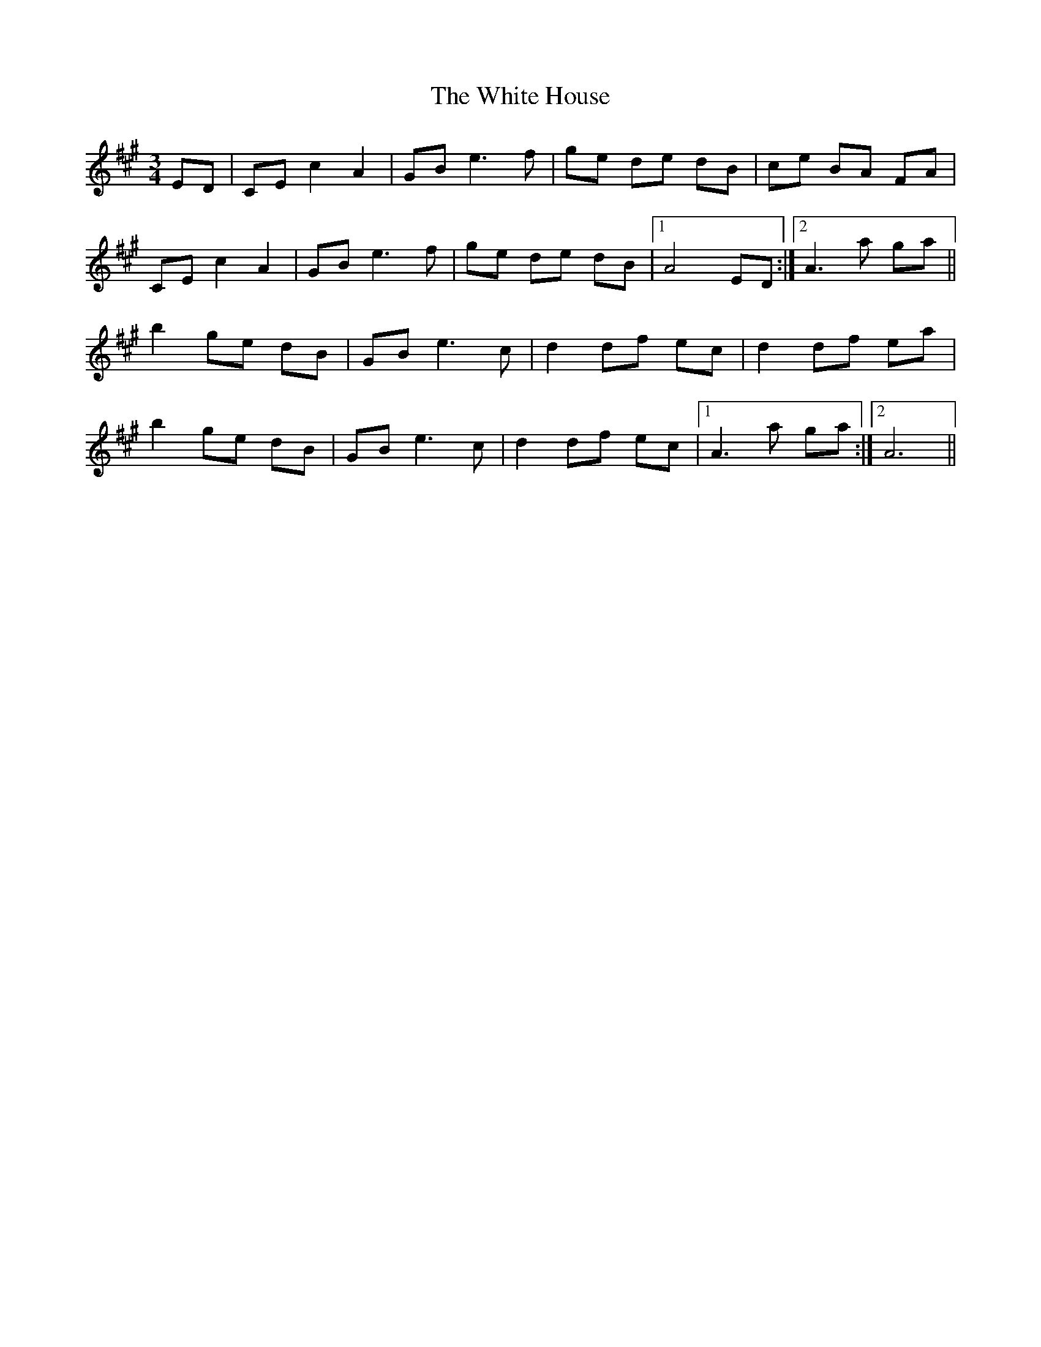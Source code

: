 X: 42751
T: White House, The
R: mazurka
M: 3/4
K: Amajor
ED|CE c2 A2|GB e3 f|ge de dB|ce BA FA|
CE c2 A2|GB e3 f|ge de dB|1 A4 ED:|2 A3a ga||
b2 ge dB|GB e3 c|d2 df ec|d2 df ea|
b2 ge dB|GB e3 c|d2 df ec|1 A3 a ga:|2 A6||

